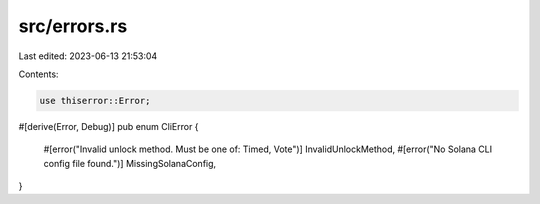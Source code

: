 src/errors.rs
=============

Last edited: 2023-06-13 21:53:04

Contents:

.. code-block:: rs

    use thiserror::Error;

#[derive(Error, Debug)]
pub enum CliError {
    #[error("Invalid unlock method. Must be one of: Timed, Vote")]
    InvalidUnlockMethod,
    #[error("No Solana CLI config file found.")]
    MissingSolanaConfig,
}


